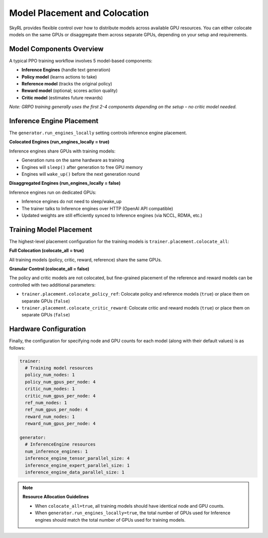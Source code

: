 Model Placement and Colocation
===============================

SkyRL provides flexible control over how to distribute models across available GPU resources. You can either colocate models on the same GPUs or disaggregate them across separate GPUs, depending on your setup and requirements.

Model Components Overview
-------------------------

A typical PPO training workflow involves 5 model-based components:

- **Inference Engines** (handle text generation)
- **Policy model** (learns actions to take)
- **Reference model** (tracks the original policy)
- **Reward model** (optional; scores action quality)
- **Critic model** (estimates future rewards)

*Note: GRPO training generally uses the first 2-4 components depending on the setup – no critic model needed.*

Inference Engine Placement
--------------------------

The ``generator.run_engines_locally`` setting controls inference engine placement.

**Colocated Engines (run_engines_locally = true)**

Inference engines share GPUs with training models:

- Generation runs on the same hardware as training
- Engines will ``sleep()`` after generation to free GPU memory
- Engines will ``wake_up()`` before the next generation round

**Disaggregated Engines (run_engines_locally = false)**

Inference engines run on dedicated GPUs:

- Inference engines do not need to sleep/wake_up
- The trainer talks to Inference engines over HTTP (OpenAI API compatible)
- Updated weights are still efficiently synced to Inference engines (via NCCL, RDMA, etc.)

Training Model Placement
------------------------

The highest-level placement configuration for the training models is ``trainer.placement.colocate_all``:


**Full Colocation (colocate_all = true)**

All training models (policy, critic, reward, reference) share the same GPUs.

**Granular Control (colocate_all = false)**

The policy and critic models are not colocated, but fine-grained placement of the reference and reward models can be controlled with two additional parameters:

- ``trainer.placement.colocate_policy_ref``: Colocate policy and reference models (``true``) or place them on separate GPUs (``false``)
- ``trainer.placement.colocate_critic_reward``: Colocate critic and reward models (``true``) or place them on separate GPUs (``false``)

Hardware Configuration
----------------------

Finally, the configuration for specifying node and GPU counts for each model (along with their default values) is as follows:

.. code-block:: yaml

    trainer:
      # Training model resources
      policy_num_nodes: 1
      policy_num_gpus_per_node: 4
      critic_num_nodes: 1
      critic_num_gpus_per_node: 4
      ref_num_nodes: 1
      ref_num_gpus_per_node: 4
      reward_num_nodes: 1
      reward_num_gpus_per_node: 4

    generator:
      # InferenceEngine resources
      num_inference_engines: 1
      inference_engine_tensor_parallel_size: 4
      inference_engine_expert_parallel_size: 1
      inference_engine_data_parallel_size: 1

.. note::
   **Resource Allocation Guidelines**
   
   - When ``colocate_all=true``, all training models should have identical node and GPU counts.
   - When ``generator.run_engines_locally=true``, the total number of GPUs used for Inference engines should match the total number of GPUs used for training models.
